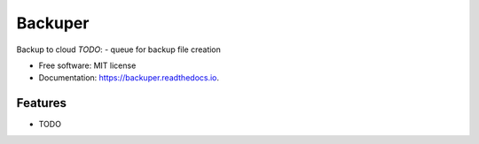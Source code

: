 ========
Backuper
========


.. image:: https://img.shields.io/pypi/v/backuper.svg
        :target: https://pypi.python.org/pypi/backuper

.. image:: https://img.shields.io/travis/ispmarin/backuper.svg
        :target: https://travis-ci.org/ispmarin/backuper

.. image:: https://readthedocs.org/projects/backuper/badge/?version=latest
        :target: https://backuper.readthedocs.io/en/latest/?badge=latest
        :alt: Documentation Status




Backup to cloud
*TODO*: 
- queue for backup file creation


* Free software: MIT license
* Documentation: https://backuper.readthedocs.io.


Features
--------

* TODO

